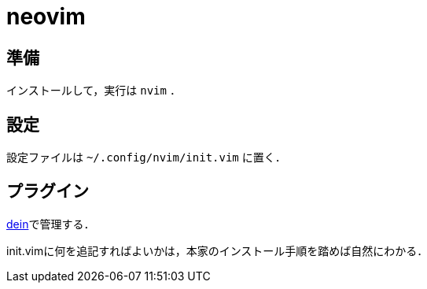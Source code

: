 neovim
======

== 準備

インストールして，実行は `nvim` ．

== 設定

設定ファイルは `~/.config/nvim/init.vim` に置く．

== プラグイン

link:https://github.com/Shougo/dein.vim[dein]で管理する．

init.vimに何を追記すればよいかは，本家のインストール手順を踏めば自然にわかる．
